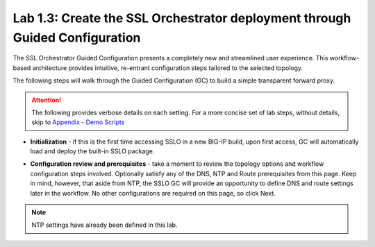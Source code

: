 .. role:: red
.. role:: bred

Lab 1.3: Create the SSL Orchestrator deployment through Guided Configuration
----------------------------------------------------------------------------

The SSL Orchestrator Guided Configuration presents a completely new and
streamlined user experience. This workflow-based architecture provides
intuitive, re-entrant configuration steps tailored to the selected
topology.

.. image:: ../images/image3.png
   :align: center
   :scale: 100%

The following steps will walk through the Guided Configuration (GC) to build a
simple transparent forward proxy. 

.. attention:: The following provides verbose details on each setting. For a
   more concise set of lab steps, without details, skip to
   `Appendix - Demo Scripts <../appendix/appendix4.html>`_

- **Initialization** - if this is the first time accessing SSLO in a new BIG-IP
  build, upon first access, GC will automatically load and deploy the built-in
  SSLO package.

.. image:: ../images/image4.png
   :align: center
   :scale: 50%

- **Configuration review and prerequisites** - take a moment to review the
  topology options and workflow configuration steps involved. Optionally
  satisfy any of the :red:`DNS, NTP and Route` prerequisites from this page.
  Keep in mind, however, that aside from NTP, the SSLO GC will provide an
  opportunity to define DNS and route settings later in the workflow. No other
  configurations are required on this page, so click :red:`Next`.

.. note:: NTP settings have already been defined in this lab.

.. image:: ../images/image5.png
   :align: center
   :scale: 75%
